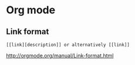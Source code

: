 * Org mode
** Link format
#+BEGIN_SRC 
[[link][description]] or alternatively [[link]]
#+END_SRC

[[http://orgmode.org/manual/Link-format.html]]
